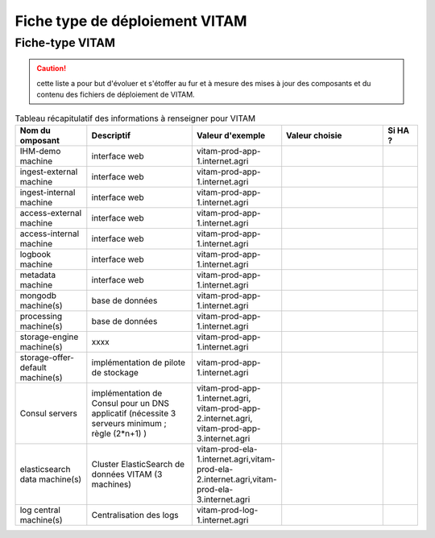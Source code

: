 Fiche type de déploiement VITAM
###############################

Fiche-type VITAM
================

.. caution:: cette liste a pour but d'évoluer et s'étoffer au fur et à mesure des mises à jour des composants et du contenu des fichiers de déploiement de VITAM.

.. csv-table:: Tableau récapitulatif des informations à renseigner pour VITAM
   :header: "Nom du omposant", "Descriptif", "Valeur d'exemple","Valeur choisie","Si HA ?"
   :widths: 10, 15, 10, 15, 5

   "IHM-demo machine","interface web","vitam-prod-app-1.internet.agri","",""
   "ingest-external machine","interface web","vitam-prod-app-1.internet.agri","",""
   "ingest-internal machine","interface web","vitam-prod-app-1.internet.agri","",""
   "access-external machine","interface web","vitam-prod-app-1.internet.agri","",""
   "access-internal machine","interface web","vitam-prod-app-1.internet.agri","",""
   "logbook machine","interface web","vitam-prod-app-1.internet.agri","",""
   "metadata machine","interface web","vitam-prod-app-1.internet.agri","",""
   "mongodb machine(s)","base de données","vitam-prod-app-1.internet.agri","",""
   "processing machine(s)","base de données","vitam-prod-app-1.internet.agri","",""
   "storage-engine machine(s)","xxxx","vitam-prod-app-1.internet.agri","",""
   "storage-offer-default machine(s)","implémentation de pilote de stockage","vitam-prod-app-1.internet.agri","",""
   "Consul servers","implémentation de Consul pour un DNS applicatif (nécessite 3 serveurs minimum ; règle (2*n+1) )","vitam-prod-app-1.internet.agri, vitam-prod-app-2.internet.agri, vitam-prod-app-3.internet.agri","",""
   "elasticsearch data machine(s)","Cluster ElasticSearch de données VITAM (3 machines)","vitam-prod-ela-1.internet.agri,vitam-prod-ela-2.internet.agri,vitam-prod-ela-3.internet.agri","",""
   "log central machine(s)","Centralisation des logs","vitam-prod-log-1.internet.agri","",""

.. todo :: ajouter section issue du DAT sur les préconisations de colocalisation, ... et nombre de machines pour chaque composant.
